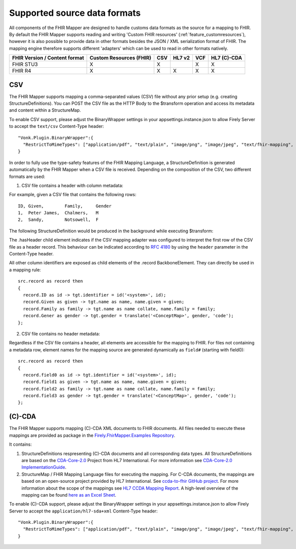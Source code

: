 .. _fhirmapper_supportedformats:

Supported source data formats
===================================
All components of the FHIR Mapper are designed to handle customs data formats as the source for a mapping to FHIR.
By default the FHIR Mapper supports reading and writing 'Custom FHIR resources' (:ref:`feature_customresources`), however it is also possible to provide data in other formats besides the JSON / XML serialization format of FHIR. 
The mapping engine therefore supports different 'adapters' which can be used to read in other formats natively.

+-------------------------------+-------------------------+-----+--------+-----+-------------+
| FHIR Version / Content format | Custom Resources (FHIR) | CSV | HL7 v2 | VCF | HL7 (C)-CDA |
+===============================+=========================+=====+========+=====+=============+
| FHIR STU3                     | X                       | X   |        | X   | X           |
+-------------------------------+-------------------------+-----+--------+-----+-------------+
| FHIR R4                       | X                       | X   | X      | X   | X           |
+-------------------------------+-------------------------+-----+--------+-----+-------------+

CSV
-------------
The FHIR Mapper supports mapping a comma-separated values (CSV) file without any prior setup (e.g. creating StructureDefinitions). You can POST the CSV file as the HTTP Body to the $transform operation and access its metadata and content within a StructureMap.

To enable CSV support, please adjust the BinaryWrapper settings in your appsettings.instance.json to allow Firely Server to accept the ``text/csv`` Content-Type header: ::

      "Vonk.Plugin.BinaryWrapper":{
        "RestrictToMimeTypes": ["application/pdf", "text/plain", "image/png", "image/jpeg", "text/fhir-mapping", "text/csv"]
      }

In order to fully use the type-safety features of the FHIR Mapping Language, a StructureDefinition is generated automatically by the FHIR Mapper when a CSV file is received. Depending on the composition of the CSV, two different formats are used:

1. CSV file contains a header with column metadata:

For example, given a CSV file that contains the following rows: ::

    ID, Given,        Family,     Gender
    1,  Peter James,  Chalmers,   M
    2,  Sandy,        Notsowell,  F 
    
The following StructureDefinition would be produced in the background while executing $transform: 

.. raw:: html

  <embed>
    <iframe src=https://simplifier.net/embed/render?id=fhirmapperr4/csvtransport height="345px" width="100%"></iframe>
  </embed>
  
The .hasHeader child element indicates if the CSV mapping adapter was configured to interpret the first row of the CSV file as a header record. This behaviour can be indicated according to `RFC 4180 <https://tools.ietf.org/html/rfc4180>`_ by using the ``header`` parameter in the Content-Type header.

All other column identifiers are exposed as child elements of the .record BackboneElement. They can directly be used in a mapping rule: ::

  src.record as record then 
  {
    record.ID as id -> tgt.identifier = id('<system>', id);
    record.Given as given -> tgt.name as name, name.given = given;
    record.Family as family -> tgt.name as name collate, name.family = family;
    record.Gener as gender -> tgt.gender = translate('<ConceptMap>', gender, 'code');
  };
  
2. CSV file contains no header metadata:

Regardless if the CSV file contains a header, all elements are accessible for the mapping to FHIR. For files not containing a metadata row, element names for the mapping source are generated dynamically as ``field#`` (starting with field0): :: 

  src.record as record then 
  {
    record.field0 as id -> tgt.identifier = id('<system>', id);
    record.field1 as given -> tgt.name as name, name.given = given;
    record.field2 as family -> tgt.name as name collate, name.family = family;
    record.field3 as gender -> tgt.gender = translate('<ConceptMap>', gender, 'code');
  };
  
(C)-CDA
-------------
The FHIR Mapper supports mapping (C)-CDA XML documents to FHIR documents. All files needed to execute these mappings are provided as package in the `Firely.FhirMapper.Examples Repository <https://github.com/FirelyTeam/Firely.FhirMapper.Examples>`_. 

It contains:

1. StructureDefinitions respresenting (C)-CDA documents and all corresponding data types. All StructureDefinitions are based on the `CDA-Core-2.0 <https://github.com/HL7/cda-core-2.0>`_ Project from HL7 International. For more information see `CDA-Core-2.0 ImplementationGuide <http://build.fhir.org/ig/HL7/cda-core-2.0/>`_.
2. StructureMap / FHIR Mapping Language files for executing the mapping. For C-CDA documents, the mappings are based on an open-source project provided by HL7 International. See `ccda-to-fhir GitHub project <https://github.com/HL7/ccda-to-fhir>`_. For more information about the scope of the mappings see `HL7 CCDA Mapping Report <https://github.com/HL7/ccda-to-fhir/blob/master/Mapping%20Report.pdf>`_. A high-level overview of the mapping can be found `here as an Excel Sheet <https://github.com/HL7/ccda-to-fhir/blob/master/CDA-to-FHIR_mappings.xlsx>`_.

To enable (C)-CDA support, please adjust the BinaryWrapper settings in your appsettings.instance.json to allow Firely Server to accept the ``application/hl7-sda+xml`` Content-Type header: ::

      "Vonk.Plugin.BinaryWrapper":{
        "RestrictToMimeTypes": ["application/pdf", "text/plain", "image/png", "image/jpeg", "text/fhir-mapping", "application/hl7-sda+xml"]
      }
